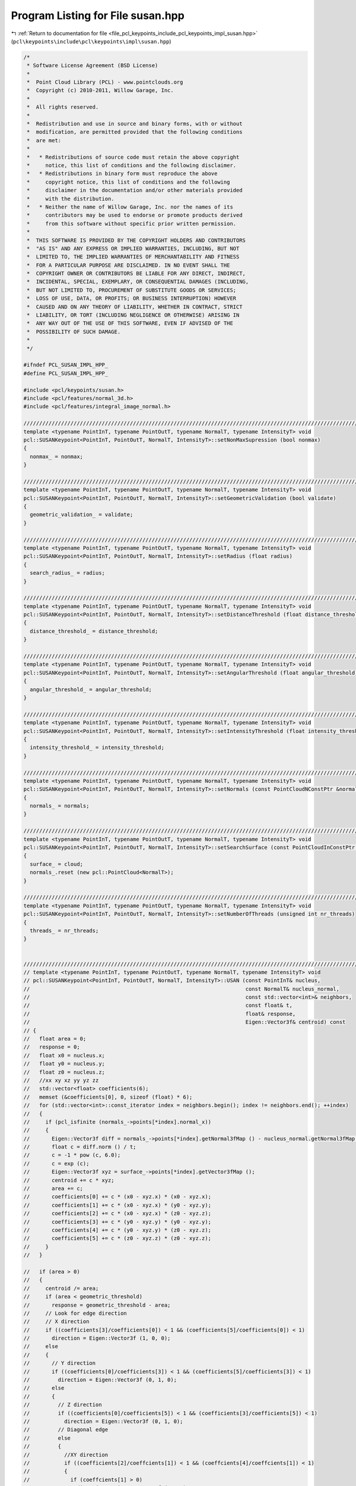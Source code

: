
.. _program_listing_file_pcl_keypoints_include_pcl_keypoints_impl_susan.hpp:

Program Listing for File susan.hpp
==================================

|exhale_lsh| :ref:`Return to documentation for file <file_pcl_keypoints_include_pcl_keypoints_impl_susan.hpp>` (``pcl\keypoints\include\pcl\keypoints\impl\susan.hpp``)

.. |exhale_lsh| unicode:: U+021B0 .. UPWARDS ARROW WITH TIP LEFTWARDS

.. code-block:: cpp

   /*
    * Software License Agreement (BSD License)
    *
    *  Point Cloud Library (PCL) - www.pointclouds.org
    *  Copyright (c) 2010-2011, Willow Garage, Inc.
    *
    *  All rights reserved.
    *
    *  Redistribution and use in source and binary forms, with or without
    *  modification, are permitted provided that the following conditions
    *  are met:
    *
    *   * Redistributions of source code must retain the above copyright
    *     notice, this list of conditions and the following disclaimer.
    *   * Redistributions in binary form must reproduce the above
    *     copyright notice, this list of conditions and the following
    *     disclaimer in the documentation and/or other materials provided
    *     with the distribution.
    *   * Neither the name of Willow Garage, Inc. nor the names of its
    *     contributors may be used to endorse or promote products derived
    *     from this software without specific prior written permission.
    *
    *  THIS SOFTWARE IS PROVIDED BY THE COPYRIGHT HOLDERS AND CONTRIBUTORS
    *  "AS IS" AND ANY EXPRESS OR IMPLIED WARRANTIES, INCLUDING, BUT NOT
    *  LIMITED TO, THE IMPLIED WARRANTIES OF MERCHANTABILITY AND FITNESS
    *  FOR A PARTICULAR PURPOSE ARE DISCLAIMED. IN NO EVENT SHALL THE
    *  COPYRIGHT OWNER OR CONTRIBUTORS BE LIABLE FOR ANY DIRECT, INDIRECT,
    *  INCIDENTAL, SPECIAL, EXEMPLARY, OR CONSEQUENTIAL DAMAGES (INCLUDING,
    *  BUT NOT LIMITED TO, PROCUREMENT OF SUBSTITUTE GOODS OR SERVICES;
    *  LOSS OF USE, DATA, OR PROFITS; OR BUSINESS INTERRUPTION) HOWEVER
    *  CAUSED AND ON ANY THEORY OF LIABILITY, WHETHER IN CONTRACT, STRICT
    *  LIABILITY, OR TORT (INCLUDING NEGLIGENCE OR OTHERWISE) ARISING IN
    *  ANY WAY OUT OF THE USE OF THIS SOFTWARE, EVEN IF ADVISED OF THE
    *  POSSIBILITY OF SUCH DAMAGE.
    *
    */
   
   #ifndef PCL_SUSAN_IMPL_HPP_
   #define PCL_SUSAN_IMPL_HPP_
   
   #include <pcl/keypoints/susan.h>
   #include <pcl/features/normal_3d.h>
   #include <pcl/features/integral_image_normal.h>
   
   //////////////////////////////////////////////////////////////////////////////////////////////////////////////////
   template <typename PointInT, typename PointOutT, typename NormalT, typename IntensityT> void
   pcl::SUSANKeypoint<PointInT, PointOutT, NormalT, IntensityT>::setNonMaxSupression (bool nonmax)
   {
     nonmax_ = nonmax;
   }
   
   //////////////////////////////////////////////////////////////////////////////////////////////////////////////////
   template <typename PointInT, typename PointOutT, typename NormalT, typename IntensityT> void
   pcl::SUSANKeypoint<PointInT, PointOutT, NormalT, IntensityT>::setGeometricValidation (bool validate)
   {
     geometric_validation_ = validate;
   }
   
   //////////////////////////////////////////////////////////////////////////////////////////////////////////////////
   template <typename PointInT, typename PointOutT, typename NormalT, typename IntensityT> void 
   pcl::SUSANKeypoint<PointInT, PointOutT, NormalT, IntensityT>::setRadius (float radius)
   { 
     search_radius_ = radius; 
   }
   
   //////////////////////////////////////////////////////////////////////////////////////////////////////////////////
   template <typename PointInT, typename PointOutT, typename NormalT, typename IntensityT> void 
   pcl::SUSANKeypoint<PointInT, PointOutT, NormalT, IntensityT>::setDistanceThreshold (float distance_threshold) 
   {
     distance_threshold_ = distance_threshold; 
   }
   
   //////////////////////////////////////////////////////////////////////////////////////////////////////////////////
   template <typename PointInT, typename PointOutT, typename NormalT, typename IntensityT> void 
   pcl::SUSANKeypoint<PointInT, PointOutT, NormalT, IntensityT>::setAngularThreshold (float angular_threshold) 
   { 
     angular_threshold_ = angular_threshold; 
   }
   
   //////////////////////////////////////////////////////////////////////////////////////////////////////////////////
   template <typename PointInT, typename PointOutT, typename NormalT, typename IntensityT> void 
   pcl::SUSANKeypoint<PointInT, PointOutT, NormalT, IntensityT>::setIntensityThreshold (float intensity_threshold) 
   { 
     intensity_threshold_ = intensity_threshold; 
   }
   
   //////////////////////////////////////////////////////////////////////////////////////////////////////////////////
   template <typename PointInT, typename PointOutT, typename NormalT, typename IntensityT> void 
   pcl::SUSANKeypoint<PointInT, PointOutT, NormalT, IntensityT>::setNormals (const PointCloudNConstPtr &normals)
   { 
     normals_ = normals;
   }
   
   //////////////////////////////////////////////////////////////////////////////////////////////////////////////////
   template <typename PointInT, typename PointOutT, typename NormalT, typename IntensityT> void
   pcl::SUSANKeypoint<PointInT, PointOutT, NormalT, IntensityT>::setSearchSurface (const PointCloudInConstPtr &cloud) 
   { 
     surface_ = cloud; 
     normals_.reset (new pcl::PointCloud<NormalT>);
   }
   
   //////////////////////////////////////////////////////////////////////////////////////////////////////////////////
   template <typename PointInT, typename PointOutT, typename NormalT, typename IntensityT> void
   pcl::SUSANKeypoint<PointInT, PointOutT, NormalT, IntensityT>::setNumberOfThreads (unsigned int nr_threads)
   {
     threads_ = nr_threads;
   }
   
   
   //////////////////////////////////////////////////////////////////////////////////////////////////////////////////
   // template <typename PointInT, typename PointOutT, typename NormalT, typename IntensityT> void
   // pcl::SUSANKeypoint<PointInT, PointOutT, NormalT, IntensityT>::USAN (const PointInT& nucleus,
   //                                                                     const NormalT& nucleus_normal,
   //                                                                     const std::vector<int>& neighbors, 
   //                                                                     const float& t,
   //                                                                     float& response,
   //                                                                     Eigen::Vector3f& centroid) const
   // {
   //   float area = 0;
   //   response = 0;
   //   float x0 = nucleus.x;
   //   float y0 = nucleus.y;
   //   float z0 = nucleus.z;
   //   //xx xy xz yy yz zz
   //   std::vector<float> coefficients(6);
   //   memset (&coefficients[0], 0, sizeof (float) * 6);
   //   for (std::vector<int>::const_iterator index = neighbors.begin(); index != neighbors.end(); ++index)
   //   {
   //     if (pcl_isfinite (normals_->points[*index].normal_x))
   //     {
   //       Eigen::Vector3f diff = normals_->points[*index].getNormal3fMap () - nucleus_normal.getNormal3fMap ();
   //       float c = diff.norm () / t;
   //       c = -1 * pow (c, 6.0);
   //       c = exp (c);
   //       Eigen::Vector3f xyz = surface_->points[*index].getVector3fMap ();
   //       centroid += c * xyz;
   //       area += c;
   //       coefficients[0] += c * (x0 - xyz.x) * (x0 - xyz.x);
   //       coefficients[1] += c * (x0 - xyz.x) * (y0 - xyz.y);
   //       coefficients[2] += c * (x0 - xyz.x) * (z0 - xyz.z);
   //       coefficients[3] += c * (y0 - xyz.y) * (y0 - xyz.y);
   //       coefficients[4] += c * (y0 - xyz.y) * (z0 - xyz.z);
   //       coefficients[5] += c * (z0 - xyz.z) * (z0 - xyz.z);
   //     }
   //   }
   
   //   if (area > 0)
   //   {
   //     centroid /= area;
   //     if (area < geometric_threshold)
   //       response = geometric_threshold - area;
   //     // Look for edge direction
   //     // X direction
   //     if ((coefficients[3]/coefficients[0]) < 1 && (coefficients[5]/coefficients[0]) < 1)
   //       direction = Eigen::Vector3f (1, 0, 0);
   //     else
   //     {
   //       // Y direction
   //       if ((coefficients[0]/coefficients[3]) < 1 && (coefficients[5]/coefficients[3]) < 1)
   //         direction = Eigen::Vector3f (0, 1, 0);
   //       else
   //       {
   //         // Z direction
   //         if ((coefficients[0]/coefficients[5]) < 1 && (coefficients[3]/coefficients[5]) < 1)
   //           direction = Eigen::Vector3f (0, 1, 0);
   //         // Diagonal edge
   //         else 
   //         {
   //           //XY direction
   //           if ((coefficients[2]/coeffcients[1]) < 1 && (coeffcients[4]/coeffcients[1]) < 1)
   //           {
   //             if (coeffcients[1] > 0)
   //               direction = Eigen::Vector3f (1,1,0);
   //             else
   //               direction = Eigen::Vector3f (-1,1,0);
   //           }
   //           else
   //           {
   //             //XZ direction
   //             if ((coefficients[1]/coeffcients[2]) > 1 && (coeffcients[4]/coeffcients[2]) < 1)
   //             {
   //               if (coeffcients[2] > 0)
   //                 direction = Eigen::Vector3f (1,0,1);
   //               else
   //                 direction = Eigen::Vector3f (-1,0,1);
   //             }
   //             //YZ direction
   //             else
   //             {
   //               if (coeffcients[4] > 0)
   //                 direction = Eigen::Vector3f (0,1,1);
   //               else
   //                 direction = Eigen::Vector3f (0,-1,1);
   //             }
   //           }
   //         }
   //       }
   //     }
       
   //     // std::size_t max_index = std::distance (coefficients.begin (), max);
   //     // switch (max_index)
   //     // {
   //     //   case 0 : direction = Eigen::Vector3f (1, 0, 0); break;
   //     //   case 1 : direction = Eigen::Vector3f (1, 1, 0); break;
   //     //   case 2 : direction = Eigen::Vector3f (1, 0, 1); break;
   //     //   case 3 : direction = Eigen::Vector3f (0, 1, 0); break;
   //     //   case 4 : direction = Eigen::Vector3f (0, 1, 1); break;
   //     //   case 5 : direction = Eigen::Vector3f (0, 0, 1); break;
   //     // }
   //   }
   // }
   
   //////////////////////////////////////////////////////////////////////////////////////////////////////////////////
   template <typename PointInT, typename PointOutT, typename NormalT, typename IntensityT> bool
   pcl::SUSANKeypoint<PointInT, PointOutT, NormalT, IntensityT>::initCompute ()
   {
     if (!Keypoint<PointInT, PointOutT>::initCompute ())
     {
       PCL_ERROR ("[pcl::%s::initCompute] init failed!\n", name_.c_str ());
       return (false);
     }
     
     if (normals_->empty ())
     {
       PointCloudNPtr normals (new PointCloudN ());
       normals->reserve (normals->size ());
       if (!surface_->isOrganized ())
       {
         pcl::NormalEstimation<PointInT, NormalT> normal_estimation;
         normal_estimation.setInputCloud (surface_);
         normal_estimation.setRadiusSearch (search_radius_);
         normal_estimation.compute (*normals);
       }
       else
       {
         IntegralImageNormalEstimation<PointInT, NormalT> normal_estimation;
         normal_estimation.setNormalEstimationMethod (pcl::IntegralImageNormalEstimation<PointInT, NormalT>::SIMPLE_3D_GRADIENT);
         normal_estimation.setInputCloud (surface_);
         normal_estimation.setNormalSmoothingSize (5.0);
         normal_estimation.compute (*normals);
       }
       normals_ = normals;
     }
     if (normals_->size () != surface_->size ())
     {
       PCL_ERROR ("[pcl::%s::initCompute] normals given, but the number of normals does not match the number of input points!\n", name_.c_str ());
       return (false);
     }
   
     return (true);
   }
   
   //////////////////////////////////////////////////////////////////////////////////////////////////////////////////
   template <typename PointInT, typename PointOutT, typename NormalT, typename IntensityT> bool
   pcl::SUSANKeypoint<PointInT, PointOutT, NormalT, IntensityT>::isWithinNucleusCentroid (const Eigen::Vector3f& nucleus,
                                                                                          const Eigen::Vector3f& centroid,
                                                                                          const Eigen::Vector3f& nc,
                                                                                          const PointInT& point) const
   {
     Eigen::Vector3f pc = centroid - point.getVector3fMap ();
     Eigen::Vector3f pn = nucleus - point.getVector3fMap ();
     Eigen::Vector3f pc_cross_nc = pc.cross (nc);
     return ((pc_cross_nc.norm () <= tolerance_) && (pc.dot (nc) >= 0) && (pn.dot (nc) <= 0));
   }
   
   // template <typename PointInT, typename PointOutT, typename NormalT, typename IntensityT> bool
   // pcl::SUSANKeypoint<PointInT, PointOutT, NormalT, IntensityT>::isValidQueryPoint3D (int point_index) const
   // {
   //   return (isFinite (surface_->points [point_index]) && 
   //           isFinite (normals_->points [point_index]));
   // }
   
   // template <typename PointInT, typename PointOutT, typename NormalT, typename IntensityT> bool
   // pcl::SUSANKeypoint<PointInT, PointOutT, NormalT, IntensityT>::isValidQueryPoint2D (int point_index) const
   // {
   //   return (isFinite (surface_->points [point_index]));
   // }
   
   // template <typename PointInT, typename PointOutT, typename NormalT, typename IntensityT> bool
   // pcl::SUSANKeypoint<PointInT, PointOutT, NormalT, IntensityT>::isWithinSusan2D (int nucleus, int neighbor) const
   // {
   //   return (fabs (intensity_ (surface_->points[nucleus]) - 
   //                 intensity_ (surface_->points[neighbor])) <= intensity_threshold_);
   // }
   
   // template <typename PointInT, typename PointOutT, typename NormalT, typename IntensityT> bool
   // pcl::SUSANKeypoint<PointInT, PointOutT, NormalT, IntensityT>::isWithinSusan3D (int nucleus, int neighbor) const
   // {
   //   Eigen::Vector3f nucleus_normal = normals_->point[nucleus].getVector3fMap ();
   //   return (1 - nucleus_normal.dot (normals_->points[*index].getNormalVector3fMap ()) <= angular_threshold_);
   // }
   
   // template <typename PointInT, typename PointOutT, typename NormalT, typename IntensityT> bool
   // pcl::SUSANKeypoint<PointInT, PointOutT, NormalT, IntensityT>::isWithinSusanH (int nucleus, int neighbor) const
   // {
   //   Eigen::Vector3f nucleus_normal = normals_->point[nucleus].getVector3fMap ();
   //   return ((1 - nucleus_normal.dot (normals_->points[*index].getNormalVector3fMap ()) <= angular_threshold_) || 
   //           (fabs (intensity_ (surface_->points[nucleus]) - intensity_ (surface_->points[neighbor])) <= intensity_threshold_));
   // }
   
   //////////////////////////////////////////////////////////////////////////////////////////////////////////////////
   template <typename PointInT, typename PointOutT, typename NormalT, typename IntensityT> void
   pcl::SUSANKeypoint<PointInT, PointOutT, NormalT, IntensityT>::detectKeypoints (PointCloudOut &output)
   {
     boost::shared_ptr<pcl::PointCloud<PointOutT> > response (new pcl::PointCloud<PointOutT> ());
     response->reserve (surface_->size ());
   
     // Check if the output has a "label" field
     label_idx_ = pcl::getFieldIndex<PointOutT> (output, "label", out_fields_);
   
     const int input_size = static_cast<int> (input_->size ());
   //#ifdef _OPENMP
   //#pragma omp parallel for shared (response) num_threads(threads_)
   //#endif
     for (int point_index = 0; point_index < input_size; ++point_index)
     {
       const PointInT& point_in = input_->points [point_index];
       const NormalT& normal_in = normals_->points [point_index];
       if (!isFinite (point_in) || !isFinite (normal_in))
         continue;
       else
       {
         Eigen::Vector3f nucleus = point_in.getVector3fMap ();
         Eigen::Vector3f nucleus_normal = normals_->points [point_index].getNormalVector3fMap ();
         float nucleus_intensity = intensity_ (point_in);
         std::vector<int> nn_indices;
         std::vector<float> nn_dists;
         tree_->radiusSearch (point_in, search_radius_, nn_indices, nn_dists);
         float area = 0;
         Eigen::Vector3f centroid = Eigen::Vector3f::Zero ();
         // Exclude nucleus from the usan
         std::vector<int> usan; usan.reserve (nn_indices.size () - 1);
         for (std::vector<int>::const_iterator index = nn_indices.begin(); index != nn_indices.end(); ++index)
         {
           if ((*index != point_index) && pcl_isfinite (normals_->points[*index].normal_x))
           {
             // if the point fulfill condition
             if ((fabs (nucleus_intensity - intensity_ (input_->points[*index])) <= intensity_threshold_) ||
                 (1 - nucleus_normal.dot (normals_->points[*index].getNormalVector3fMap ()) <= angular_threshold_))
             {
               ++area;
               centroid += input_->points[*index].getVector3fMap ();
               usan.push_back (*index);
             }
           }
         }
   
         float geometric_threshold = 0.5f * (static_cast<float> (nn_indices.size () - 1));
         if ((area > 0) && (area < geometric_threshold))
         {
           // if no geometric validation required add the point to the response
           if (!geometric_validation_)
           {
             PointOutT point_out;
             point_out.getVector3fMap () = point_in.getVector3fMap ();
             //point_out.intensity = geometric_threshold - area; 
             intensity_out_.set (point_out, geometric_threshold - area);
             // if a label field is found use it to save the index
             if (label_idx_ != -1)
             {
               // save the index in the cloud
               uint32_t label = static_cast<uint32_t> (point_index);
               memcpy (reinterpret_cast<char*> (&point_out) + out_fields_[label_idx_].offset,
                       &label, sizeof (uint32_t));
             }
   //#ifdef _OPENMP
   //#pragma omp critical
   //#endif
             response->push_back (point_out);
           }
           else
           {
             centroid /= area;
             Eigen::Vector3f dist = nucleus - centroid;
             // Check the distance <= distance_threshold_
             if (dist.norm () >= distance_threshold_)
             {
               // point is valid from distance point of view 
               Eigen::Vector3f nc = centroid - nucleus;
               // Check the contiguity
               std::vector<int>::const_iterator usan_it = usan.begin ();
               for (; usan_it != usan.end (); ++usan_it)
               {
                 if (!isWithinNucleusCentroid (nucleus, centroid, nc, input_->points[*usan_it]))
                   break;
               }
               // All points within usan lies on the segment [nucleus centroid]
               if (usan_it == usan.end ())
               {
                 PointOutT point_out;
                 point_out.getVector3fMap () = point_in.getVector3fMap ();
                 // point_out.intensity = geometric_threshold - area; 
                 intensity_out_.set (point_out, geometric_threshold - area);
                 // if a label field is found use it to save the index
                 if (label_idx_ != -1)
                 {
                   // save the index in the cloud
                   uint32_t label = static_cast<uint32_t> (point_index);
                   memcpy (reinterpret_cast<char*> (&point_out) + out_fields_[label_idx_].offset,
                           &label, sizeof (uint32_t));
                 }
   //#ifdef _OPENMP
   //#pragma omp critical
   //#endif
                 response->push_back (point_out);              
               }
             }
           }
         }
       }  
     }
     
     response->height = 1;
     response->width = static_cast<uint32_t> (response->size ());
     
     if (!nonmax_)
     {
       output = *response;
       for (size_t i = 0; i < response->size (); ++i)
         keypoints_indices_->indices.push_back (i);
       // we don not change the denseness
       output.is_dense = input_->is_dense;
     }
     else
     {
       output.points.clear ();
       output.points.reserve (response->points.size());
       
   //#ifdef _OPENMP
   //#pragma omp parallel for shared (output) num_threads(threads_)   
   //#endif
       for (int idx = 0; idx < static_cast<int> (response->points.size ()); ++idx)
       {
         const PointOutT& point_in = response->points [idx];
         const NormalT& normal_in = normals_->points [idx];
         //const float intensity = response->points[idx].intensity;
         const float intensity = intensity_out_ (response->points[idx]);
         if (!isFinite (point_in) || !isFinite (normal_in) || (intensity == 0))
           continue;
         std::vector<int> nn_indices;
         std::vector<float> nn_dists;
         tree_->radiusSearch (idx, search_radius_, nn_indices, nn_dists);
         bool is_minima = true;
         for (std::vector<int>::const_iterator nn_it = nn_indices.begin(); nn_it != nn_indices.end(); ++nn_it)
         {
   //        if (intensity > response->points[*nn_it].intensity)
           if (intensity > intensity_out_ (response->points[*nn_it]))
           {
             is_minima = false;
             break;
           }
         }
         if (is_minima)
   //#ifdef _OPENMP
   //#pragma omp critical
   //#endif
         {
           output.points.push_back (response->points[idx]);
           keypoints_indices_->indices.push_back (idx);
         }
       }
       
       output.height = 1;
       output.width = static_cast<uint32_t> (output.points.size());
       output.is_dense = true;
     }
   }
   
   #define PCL_INSTANTIATE_SUSAN(T,U,N) template class PCL_EXPORTS pcl::SUSANKeypoint<T,U,N>;
   #endif // #ifndef PCL_HARRIS_KEYPOINT_3D_IMPL_H_
   
